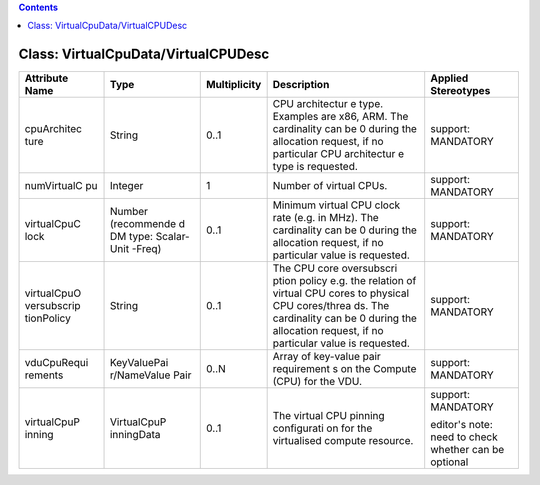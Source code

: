 .. Copyright 2018 (China Mobile)
.. This file is licensed under the CREATIVE COMMONS ATTRIBUTION 4.0 INTERNATIONAL LICENSE
.. Full license text at https://creativecommons.org/licenses/by/4.0/legalcode

.. contents::
   :depth: 3
..

Class: VirtualCpuData/VirtualCPUDesc
====================================

+--------------------+-------------+------------------+-----------------+-------------------------+
| **Attribute Name** | **Type**    | **Multiplicity** | **Description** | **Applied Stereotypes** |
+====================+=============+==================+=================+=========================+
| cpuArchitec        | String      | 0..1             | CPU             | support:                |
| ture               |             |                  | architectur     | MANDATORY               |
|                    |             |                  | e               |                         |
|                    |             |                  | type.           |                         |
|                    |             |                  | Examples        |                         |
|                    |             |                  | are x86,        |                         |
|                    |             |                  | ARM. The        |                         |
|                    |             |                  | cardinality     |                         |
|                    |             |                  | can be 0        |                         |
|                    |             |                  | during the      |                         |
|                    |             |                  | allocation      |                         |
|                    |             |                  | request, if     |                         |
|                    |             |                  | no              |                         |
|                    |             |                  | particular      |                         |
|                    |             |                  | CPU             |                         |
|                    |             |                  | architectur     |                         |
|                    |             |                  | e               |                         |
|                    |             |                  | type is         |                         |
|                    |             |                  | requested.      |                         |
+--------------------+-------------+------------------+-----------------+-------------------------+
| numVirtualC        | Integer     | 1                | Number of       | support:                |
| pu                 |             |                  | virtual         | MANDATORY               |
|                    |             |                  | CPUs.           |                         |
+--------------------+-------------+------------------+-----------------+-------------------------+
| virtualCpuC        | Number      | 0..1             | Minimum         | support:                |
| lock               | (recommende |                  | virtual CPU     | MANDATORY               |
|                    | d           |                  | clock rate      |                         |
|                    | DM type:    |                  | (e.g. in        |                         |
|                    | Scalar-Unit |                  | MHz). The       |                         |
|                    | -Freq)      |                  | cardinality     |                         |
|                    |             |                  | can be 0        |                         |
|                    |             |                  | during the      |                         |
|                    |             |                  | allocation      |                         |
|                    |             |                  | request, if     |                         |
|                    |             |                  | no              |                         |
|                    |             |                  | particular      |                         |
|                    |             |                  | value is        |                         |
|                    |             |                  | requested.      |                         |
+--------------------+-------------+------------------+-----------------+-------------------------+
| virtualCpuO        | String      | 0..1             | The CPU         | support:                |
| versubscrip        |             |                  | core            | MANDATORY               |
| tionPolicy         |             |                  | oversubscri     |                         |
|                    |             |                  | ption           |                         |
|                    |             |                  | policy e.g.     |                         |
|                    |             |                  | the             |                         |
|                    |             |                  | relation of     |                         |
|                    |             |                  | virtual CPU     |                         |
|                    |             |                  | cores to        |                         |
|                    |             |                  | physical        |                         |
|                    |             |                  | CPU             |                         |
|                    |             |                  | cores/threa     |                         |
|                    |             |                  | ds.             |                         |
|                    |             |                  | The             |                         |
|                    |             |                  | cardinality     |                         |
|                    |             |                  | can be 0        |                         |
|                    |             |                  | during the      |                         |
|                    |             |                  | allocation      |                         |
|                    |             |                  | request, if     |                         |
|                    |             |                  | no              |                         |
|                    |             |                  | particular      |                         |
|                    |             |                  | value is        |                         |
|                    |             |                  | requested.      |                         |
+--------------------+-------------+------------------+-----------------+-------------------------+
| vduCpuRequi        | KeyValuePai | 0..N             | Array of        | support:                |
| rements            | r/NameValue |                  | key-value       | MANDATORY               |
|                    | Pair        |                  | pair            |                         |
|                    |             |                  | requirement     |                         |
|                    |             |                  | s               |                         |
|                    |             |                  | on the          |                         |
|                    |             |                  | Compute         |                         |
|                    |             |                  | (CPU) for       |                         |
|                    |             |                  | the VDU.        |                         |
+--------------------+-------------+------------------+-----------------+-------------------------+
| virtualCpuP        | VirtualCpuP | 0..1             | The virtual     | support:                |
| inning             | inningData  |                  | CPU pinning     | MANDATORY               |
|                    |             |                  | configurati     |                         |
|                    |             |                  | on              | editor's                |
|                    |             |                  | for the         | note: need              |
|                    |             |                  | virtualised     | to check                |
|                    |             |                  | compute         | whether can             |
|                    |             |                  | resource.       | be optional             |
+--------------------+-------------+------------------+-----------------+-------------------------+
